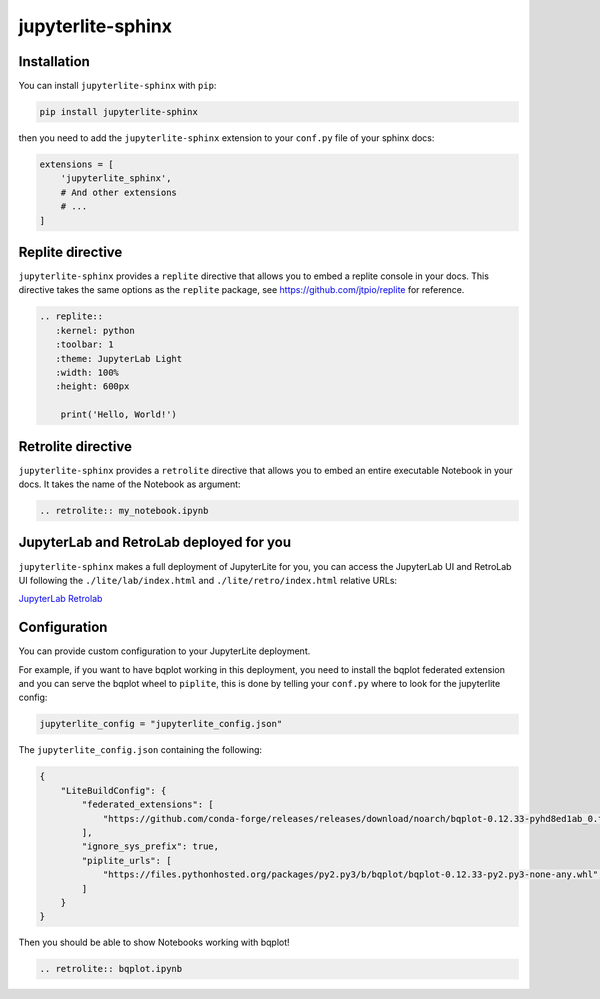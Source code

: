 jupyterlite-sphinx
==================

Installation
------------

You can install ``jupyterlite-sphinx`` with ``pip``:

.. code-block::

    pip install jupyterlite-sphinx

then you need to add the ``jupyterlite-sphinx`` extension to your ``conf.py`` file of your sphinx docs:

.. code-block:: python

    extensions = [
        'jupyterlite_sphinx',
        # And other extensions
        # ...
    ]

Replite directive
-----------------

``jupyterlite-sphinx`` provides a ``replite`` directive that allows you to embed a replite console in your docs.
This directive takes the same options as the ``replite`` package, see https://github.com/jtpio/replite for reference.

.. code-block:: rst

    .. replite::
       :kernel: python
       :toolbar: 1
       :theme: JupyterLab Light
       :width: 100%
       :height: 600px

        print('Hello, World!')

.. replite::
   :kernel: python
   :toolbar: 1
   :theme: JupyterLab Light
   :width: 100%
   :height: 600px

    print('Hello, World!')

Retrolite directive
-------------------

``jupyterlite-sphinx`` provides a ``retrolite`` directive that allows you to embed an entire executable Notebook in your docs.
It takes the name of the Notebook as argument:

.. code-block:: rst

    .. retrolite:: my_notebook.ipynb

.. retrolite:: my_notebook.ipynb

JupyterLab and RetroLab deployed for you
----------------------------------------

``jupyterlite-sphinx`` makes a full deployment of JupyterLite for you, you can access the JupyterLab UI and RetroLab UI following the
``./lite/lab/index.html`` and ``./lite/retro/index.html`` relative URLs:

`JupyterLab <./lite/lab/index.html>`_
`Retrolab <./lite/retro/index.html>`_

Configuration
-------------

You can provide custom configuration to your JupyterLite deployment.

For example, if you want to have bqplot working in this deployment, you need to install the bqplot federated extension
and you can serve the bqplot wheel to ``piplite``, this is done by telling your ``conf.py`` where to look for the jupyterlite config:

.. code-block:: python

    jupyterlite_config = "jupyterlite_config.json"

The ``jupyterlite_config.json`` containing the following:

.. code-block:: json

    {
        "LiteBuildConfig": {
            "federated_extensions": [
                "https://github.com/conda-forge/releases/releases/download/noarch/bqplot-0.12.33-pyhd8ed1ab_0.tar.bz2/bqplot-0.12.33-pyhd8ed1ab_0.tar.bz2",
            ],
            "ignore_sys_prefix": true,
            "piplite_urls": [
                "https://files.pythonhosted.org/packages/py2.py3/b/bqplot/bqplot-0.12.33-py2.py3-none-any.whl",
            ]
        }
    }

Then you should be able to show Notebooks working with bqplot!

.. code-block:: rst

    .. retrolite:: bqplot.ipynb

.. retrolite:: bqplot.ipynb
